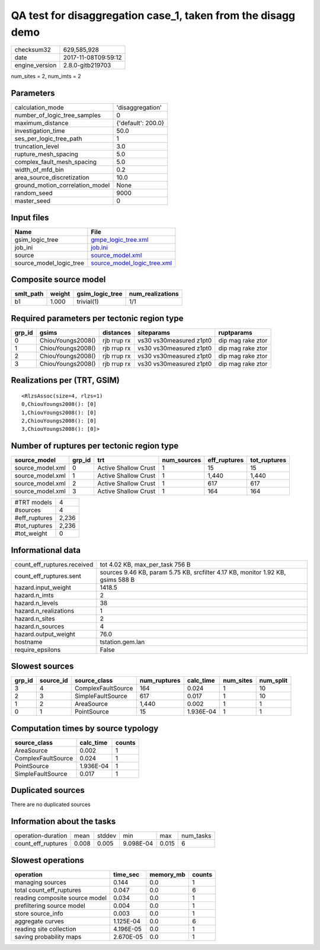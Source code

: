 QA test for disaggregation case_1, taken from the disagg demo
=============================================================

============== ===================
checksum32     629,585,928        
date           2017-11-08T09:59:12
engine_version 2.8.0-gitb219703   
============== ===================

num_sites = 2, num_imts = 2

Parameters
----------
=============================== ==================
calculation_mode                'disaggregation'  
number_of_logic_tree_samples    0                 
maximum_distance                {'default': 200.0}
investigation_time              50.0              
ses_per_logic_tree_path         1                 
truncation_level                3.0               
rupture_mesh_spacing            5.0               
complex_fault_mesh_spacing      5.0               
width_of_mfd_bin                0.2               
area_source_discretization      10.0              
ground_motion_correlation_model None              
random_seed                     9000              
master_seed                     0                 
=============================== ==================

Input files
-----------
======================= ============================================================
Name                    File                                                        
======================= ============================================================
gsim_logic_tree         `gmpe_logic_tree.xml <gmpe_logic_tree.xml>`_                
job_ini                 `job.ini <job.ini>`_                                        
source                  `source_model.xml <source_model.xml>`_                      
source_model_logic_tree `source_model_logic_tree.xml <source_model_logic_tree.xml>`_
======================= ============================================================

Composite source model
----------------------
========= ====== =============== ================
smlt_path weight gsim_logic_tree num_realizations
========= ====== =============== ================
b1        1.000  trivial(1)      1/1             
========= ====== =============== ================

Required parameters per tectonic region type
--------------------------------------------
====== ================= =========== ======================= =================
grp_id gsims             distances   siteparams              ruptparams       
====== ================= =========== ======================= =================
0      ChiouYoungs2008() rjb rrup rx vs30 vs30measured z1pt0 dip mag rake ztor
1      ChiouYoungs2008() rjb rrup rx vs30 vs30measured z1pt0 dip mag rake ztor
2      ChiouYoungs2008() rjb rrup rx vs30 vs30measured z1pt0 dip mag rake ztor
3      ChiouYoungs2008() rjb rrup rx vs30 vs30measured z1pt0 dip mag rake ztor
====== ================= =========== ======================= =================

Realizations per (TRT, GSIM)
----------------------------

::

  <RlzsAssoc(size=4, rlzs=1)
  0,ChiouYoungs2008(): [0]
  1,ChiouYoungs2008(): [0]
  2,ChiouYoungs2008(): [0]
  3,ChiouYoungs2008(): [0]>

Number of ruptures per tectonic region type
-------------------------------------------
================ ====== ==================== =========== ============ ============
source_model     grp_id trt                  num_sources eff_ruptures tot_ruptures
================ ====== ==================== =========== ============ ============
source_model.xml 0      Active Shallow Crust 1           15           15          
source_model.xml 1      Active Shallow Crust 1           1,440        1,440       
source_model.xml 2      Active Shallow Crust 1           617          617         
source_model.xml 3      Active Shallow Crust 1           164          164         
================ ====== ==================== =========== ============ ============

============= =====
#TRT models   4    
#sources      4    
#eff_ruptures 2,236
#tot_ruptures 2,236
#tot_weight   0    
============= =====

Informational data
------------------
=========================== ===============================================================================
count_eff_ruptures.received tot 4.02 KB, max_per_task 756 B                                                
count_eff_ruptures.sent     sources 9.46 KB, param 5.75 KB, srcfilter 4.17 KB, monitor 1.92 KB, gsims 588 B
hazard.input_weight         1418.5                                                                         
hazard.n_imts               2                                                                              
hazard.n_levels             38                                                                             
hazard.n_realizations       1                                                                              
hazard.n_sites              2                                                                              
hazard.n_sources            4                                                                              
hazard.output_weight        76.0                                                                           
hostname                    tstation.gem.lan                                                               
require_epsilons            False                                                                          
=========================== ===============================================================================

Slowest sources
---------------
====== ========= ================== ============ ========= ========= =========
grp_id source_id source_class       num_ruptures calc_time num_sites num_split
====== ========= ================== ============ ========= ========= =========
3      4         ComplexFaultSource 164          0.024     1         10       
2      3         SimpleFaultSource  617          0.017     1         10       
1      2         AreaSource         1,440        0.002     1         1        
0      1         PointSource        15           1.936E-04 1         1        
====== ========= ================== ============ ========= ========= =========

Computation times by source typology
------------------------------------
================== ========= ======
source_class       calc_time counts
================== ========= ======
AreaSource         0.002     1     
ComplexFaultSource 0.024     1     
PointSource        1.936E-04 1     
SimpleFaultSource  0.017     1     
================== ========= ======

Duplicated sources
------------------
There are no duplicated sources

Information about the tasks
---------------------------
================== ===== ====== ========= ===== =========
operation-duration mean  stddev min       max   num_tasks
count_eff_ruptures 0.008 0.005  9.098E-04 0.015 6        
================== ===== ====== ========= ===== =========

Slowest operations
------------------
============================== ========= ========= ======
operation                      time_sec  memory_mb counts
============================== ========= ========= ======
managing sources               0.144     0.0       1     
total count_eff_ruptures       0.047     0.0       6     
reading composite source model 0.034     0.0       1     
prefiltering source model      0.004     0.0       1     
store source_info              0.003     0.0       1     
aggregate curves               1.125E-04 0.0       6     
reading site collection        4.196E-05 0.0       1     
saving probability maps        2.670E-05 0.0       1     
============================== ========= ========= ======